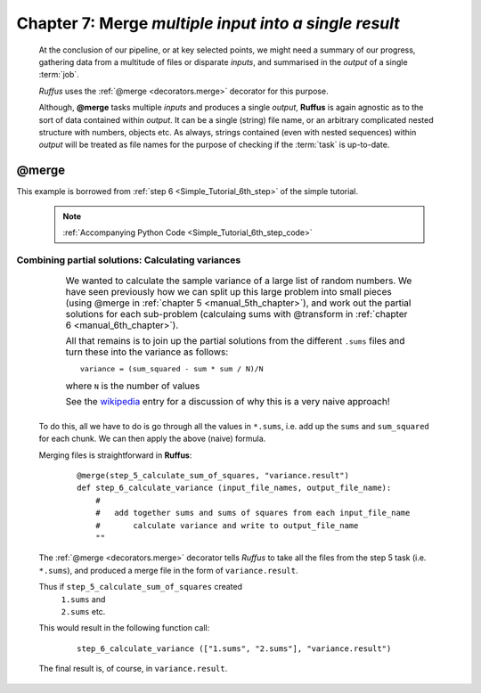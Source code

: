 .. _manual_7th_chapter:

#####################################################################
**Chapter 7**: **Merge** `multiple input into a single result`
#####################################################################

    .. hlist::

        * :ref:`Manual overview <manual>` 
        * :ref:`@merge <decorators.merge>` syntax in detail

    At the conclusion of our pipeline, or at key selected points, we might need a 
    summary of our progress, gathering data from a multitude of files or disparate *inputs*, 
    and summarised in the *output*  of a single :term:`job`.
    
    *Ruffus* uses the :ref:`@merge <decorators.merge>` decorator for this purpose.
    
    Although, **@merge** tasks multiple *inputs* and produces a single *output*, **Ruffus**
    is again agnostic as to the sort of data contained within *output*. It can be a single
    (string) file name, or an arbitrary complicated nested structure with numbers, objects etc.
    As always, strings contained (even with nested sequences) within *output* will be treated
    as file names for the purpose of checking if the :term:`task` is up-to-date.
    
.. index:: 
    pair: @merge; Manual
    
.. _manual.merge:

=================
**@merge**
=================

This example is borrowed from :ref:`step 6 <Simple_Tutorial_6th_step>` of the simple tutorial.

    .. note:: :ref:`Accompanying Python Code  <Simple_Tutorial_6th_step_code>` 

**************************************************************************************
Combining partial solutions: Calculating variances
**************************************************************************************

    .. csv-table:: 
        :widths: 1,99
        :class: borderless

        ".. centered::
            Step 6 from:

        .. image:: ../../images/simple_tutorial_step4.png", "
            We wanted to calculate the sample variance of a large list of random numbers. We                                 
            have seen previously how we can split up this large problem into small pieces                                      
            (using @merge in :ref:`chapter 5 <manual_5th_chapter>`), and work out the                                        
            partial solutions for each sub-problem (calculaing sums with @transform in                                       
            :ref:`chapter 6 <manual_6th_chapter>`).                                                                          
                                                                                                                             
            All that remains is to join up the partial solutions from the different ``.sums`` files                          
            and turn these into the variance as follows::                                                                    
                                                                                                                             
                variance = (sum_squared - sum * sum / N)/N                                                                   
                                                                                                                             
            where ``N`` is the number of values                                                                              
                                                                                                                             
            See the `wikipedia <http://en.wikipedia.org/wiki/Algorithms_for_calculating_variance>`_ entry for a discussion of
            why this is a very naive approach!"

    
    
    To do this, all we have to do is go through all the values in ``*.sums``, i.e.
    add up the ``sums`` and ``sum_squared`` for each chunk. We can then apply the above (naive) formula.
    
    Merging files is straightforward in **Ruffus**:
        ::

            @merge(step_5_calculate_sum_of_squares, "variance.result")
            def step_6_calculate_variance (input_file_names, output_file_name):
                #
                #   add together sums and sums of squares from each input_file_name
                #       calculate variance and write to output_file_name
                ""


    The :ref:`@merge <decorators.merge>` decorator tells *Ruffus* to take all the files from the step 5 task (i.e. ``*.sums``),
    and produced a merge file in the form of ``variance.result``.
    
    Thus if ``step_5_calculate_sum_of_squares`` created
        | ``1.sums`` and 
        | ``2.sums`` etc.
        
    This would result in the following function call:
    
        ::
        
            step_6_calculate_variance (["1.sums", "2.sums"], "variance.result")
            

    The final result is, of course, in ``variance.result``.
            




